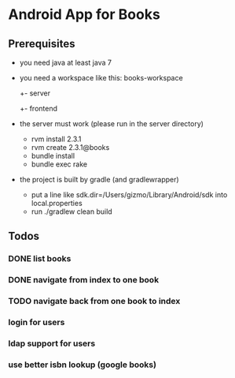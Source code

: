 * Android App for Books
** Prerequisites
- you need java at least java 7
- you need a workspace like this:
  books-workspace
  +- server
  +- frontend
- the server must work (please run in the server directory)
  - rvm install 2.3.1
  - rvm create 2.3.1@books
  - bundle install
  - bundle exec rake
- the project is built by gradle (and gradlewrapper)
  - put a line like sdk.dir=/Users/gizmo/Library/Android/sdk into
    local.properties
  - run ./gradlew clean build

** Todos
*** DONE list books
*** DONE navigate from index to one book
*** TODO navigate back from one book to index
*** login for users
*** ldap support for users
*** use better isbn lookup (google books)
